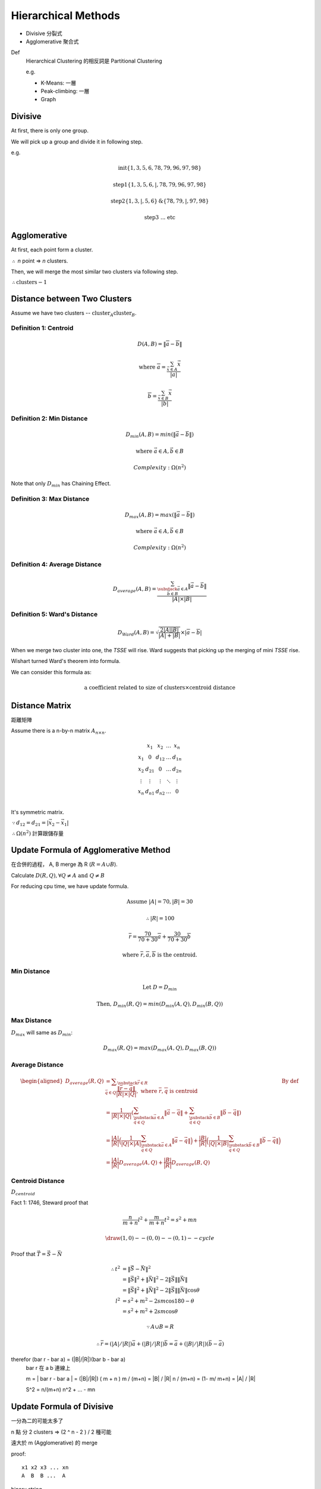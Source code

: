 Hierarchical Methods
===============================================================================

- Divisive 分裂式
- Agglomerative 聚合式

Def
    Hierarchical Clustering 的相反詞是 Partitional Clustering

    e.g.

    - K-Means: 一層
    - Peak-climbing: 一層
    - Graph


Divisive
----------------------------------------------------------------------

At first, there is only one group.

We will pick up a group and divide it in following step.

e.g.

.. math::

    \text{init} \{1, 3, 5, 6 ,78, 79, 96, 97, 98\}

    \text{step1} \{1, 3, 5, 6, | ,78, 79, 96, 97, 98\}

    \text{step2} \{1, 3, | , 5, 6\} \text{&} \{78, 79, | , 97, 98\}

    \text{step3 ... etc}


Agglomerative
----------------------------------------------------------------------

At first, each point form a cluster.

:math:`\therefore` *n* point => *n* clusters.

Then, we will merge the most similar two clusters via following step.

:math:`\therefore \text{clusters} - 1`


Distance between Two Clusters
----------------------------------------------------------------------

Assume we have two clusters -- :math:`\text{cluster}_A \text{cluster}_B`.


Definition 1: Centroid
++++++++++++++++++++++++++++++++++++++++++++++++++++++++++++

.. math::

    D(A, B) = \| \overline{a} - \overline{b} \|

    \text{where }
    \overline{a} = \frac{\sum_{\vec{x} \in A} \vec{x}}{ | a | }

    \overline{b} = \frac{\sum_{\vec{x} \in B} \vec{x}}{ | b | }


Definition 2: Min Distance
++++++++++++++++++++++++++++++++++++++++++++++++++++++++++++

.. math::

    D_{min}(A, B) = min(\| \vec{a} - \vec{b} \|)

    \text{where }
    \vec{a} \in A,
    \vec{b} \in B

    Complexity: \Omega(n^2)

Note that only :math:`D_{min}` has Chaining Effect.


Definition 3: Max Distance
++++++++++++++++++++++++++++++++++++++++++++++++++++++++++++

.. math::

    D_{max}(A, B) = max(\| \vec{a} - \vec{b} \|)

    \text{where }
    \vec{a} \in A,
    \vec{b} \in B

    Complexity: \Omega(n^2)


Definition 4: Average Distance
++++++++++++++++++++++++++++++++++++++++++++++++++++++++++++

.. math::

    D_{average}(A, B) =
    \frac{\sum_{
        \substack{
            \vec{a} \in A \\
            \vec{b} \in B}}
        \| \vec{a} - \vec{b} \|}
    { | A | \times | B | }


Definition 5: Ward's Distance
++++++++++++++++++++++++++++++++++++++++++++++++++++++++++++

.. math::

    D_{Ward}(A, B) =
    \sqrt{\frac{2 | A | | B | }{ | A | + | B | }} \times
    | \overline{a} - \overline{b} |

When we merge two cluster into one, the *TSSE* will rise.
Ward suggests that picking up the merging of mini *TSSE* rise.

Wishart turned Ward's theorem into formula.

We can consider this formula as:

.. math::

    \text{a coefficient related to size of clusters} \times \text{centroid distance}


Distance Matrix
----------------------------------------------------------------------

距離矩陣

Assume there is a n-by-n matrix :math:`A_{n \times n}`.

.. math::

    \begin{matrix}
        ~      & x_1    & x_2    & \dots  & x_n    \\
        x_1    & 0      & d_{12} & \dots  & d_{1n} \\
        x_2    & d_{21} & 0      & \dots  & d_{2n} \\
        \vdots & \vdots & \vdots & \ddots & \vdots \\
        x_n    & d_{n1} & d_{n2} & \dots  & 0      \\
    \end{matrix}


It's symmetric matrix.

:math:`\because d_{12} = d_{21} = | \vec{x_2} - \vec{x_1} |`

:math:`\therefore \Omega(n^2)` 計算跟儲存量


Update Formula of Agglomerative Method
----------------------------------------------------------------------

在合併的過程， A, B merge 為 R (:math:`R = A \cup B`).

Calculate :math:`D(R, Q), \forall Q \neq A \text{ and } Q \neq B`

For reducing cpu time, we have update formula.

.. math::

    \text{Assume } |A| = 70, |B| = 30

    \therefore |R| = 100

    \overline{r} =
    \frac{70}{70 + 30} \overline{a} + \frac{30}{70 + 30} \overline{b}

    \text{where } \overline{r}, \overline{a}, \overline{b} \text{ is the centroid.}


Min Distance
++++++++++++++++++++++++++++++++++++++++++++++++++++++++++++

.. math::

    \text{Let } D = D_{min}

    \text{Then, }
    D_{min}(R ,Q) = min(D_{min}(A, Q), D_{min}(B, Q))


Max Distance
++++++++++++++++++++++++++++++++++++++++++++++++++++++++++++

:math:`D_{max}` will same as :math:`D_{min}`:

.. math::

    D_{max}(R, Q) = max(D_{max}(A, Q), D_{max}(B, Q))


Average Distance
++++++++++++++++++++++++++++++++++++++++++++++++++++++++++++

.. math::

    \begin{aligned}
        D_{average}(R, Q)
            & = \displaystyle\sum_{\substack{\vec{r} \in R \\
                                             \vec{q} \in Q}}
                \frac{\| \overline{r} - \overline{q} \|}{|R| \times |Q|},
                \text{ where } \overline{r}, \overline{q} \text{ is centroid}
                & \text{By def}
                \\
            & = \frac{1}{|R| \times |Q|}
                (
                \sum_{\substack{\vec{a} \in A \\
                                \vec{q} \in Q}}
                    \|\vec{a} - \vec{q}\|
                +
                \sum_{\substack{\vec{b} \in B \\
                                \vec{q} \in Q}}
                    \|\vec{b} - \vec{q}\|
                ) \\
            & = \frac{|A|}{|R|}
                \Big(
                    \frac{1}{|Q| \times |A|}
                    \sum_{\substack{\vec{a} \in A \\
                                    \vec{q} \in Q}}
                    \|\vec{a} - \vec{q}\|
                \Big)
                +
                \frac{|B|}{|R|}
                \Big(
                    \frac{1}{|Q| \times |B|}
                    \sum_{\substack{\vec{b} \in B \\
                                    \vec{q} \in Q}}
                    \|\vec{b} - \vec{q}\|
                \Big) \\
            & = \frac{|A|}{|R|}
                D_{average}(A, Q) + \frac{|B|}{|R|} D_{average}(B, Q)
    \end{aligned}


Centroid Distance
++++++++++++++++++++++++++++++++++++++++++++++++++++++++++++

:math:`D_{centroid}`

Fact 1: 1746, Steward proof that

.. math::

    \frac{n}{m + n} l^2 + \frac{m}{m + n} t^2 = s^2 + mn

.. math::

    \draw (1,0) -- (0,0) -- (0,1) -- cycle


Proof that :math:`\vec{T} = \vec{S} - \vec{N}`

.. math::

    \begin{align}
    \therefore
    t^2 & = \|\vec{S} - \vec{N}\| ^2 \\
        & = \| \vec{S} \|^2 + \| \vec{N} \|^2 -
            2 \| \vec{S} \| \| \vec{N} \| \\
        & = \| \vec{S} \| ^2 + \| \vec{N} \|^2 -
            2 \| \vec{S} \| \| \vec{N} \| \cos{\theta} \\
    l^2 & = s^2 + m^2 - 2 s m \cos{180 - \theta} \\
        & = s^2 + m^2 + 2 s m \cos{\theta}
    \end{align}

    \because A \cup B = R

    \therefore \bar{r} = (|A|/|R|) \bar{a} + (|B|/|R|) \bar{b}
                   = \bar a + (|B|/|R|) (\bar b - \bar a)

\therefor (\bar r - \bar a) = (|B|/|R|)(\bar b - \bar a)
   \bar r 在 a b 連線上

   m = | \bar r - \bar a | = (|B|/|R|) ( m + n )
   m / (m+n) = |B| / |R|
   n / (m+n) = (1- m/ m+n) = |A| / |R|

   S^2 = n/(m+n) n^2 +  ... - mn


Update Formula of Divisive
----------------------------------------------------------------------

一分為二的可能太多了

n 點 分 2 clusters => (2 ^ n  - 2 ) / 2 種可能

遠大於 m  (Agglomerative) 的 merge

proof::

    x1 x2 x3 ... xn
    A  B  B ...  A

binary string

2 ^ n  - 2 (不能全為 A or B)

又 binary complement 視為 相同
e.g. AABAA v.s. BBABB 都是兩群
\therefore / 2


Divisive by Splinter Party
----------------------------------------------------------------------

政黨分裂法

一分為二:

Init, cal Distance Matrix

.. math::


    \begin{matrix}
      &  a & b & c & d  & e \\
    a &  0 & 2 & 6 & 10 & 9 \\
    b &  2 & 0 & 5 & 9  & 8 \\
    c &  6 & 5 & 0 & 4  & 5 \\
    d & 10 & 9 & 4 & 0  & 3 \\
    e &  9 & 8 & 5 & 3  & 0
    \end{matrix}

誰先脫黨？

- a 到其他人值平均距離  6.75

- b

- c

- d

- e

:math:`\therefore` a 最不滿

.. math::

    \{a\} \text{ vs } \{b, c, d, e \}

step2, old cluster 問 「我恨舊黨 還是 新黨」

   distance to old     distance to new  :math:`\delta`
b  (5, 9, 8) = 7.33    2                5.33
c                      6
d                      10
e                      9

In :math:`\delta > 0` , 中 最大者脫黨，b 脫黨

.. math::

    \{a, b\} \text{ vs } \{c, d, e\}

step3
    :math:`\{c, e, d\}` 跑 step2

:math:`\forall \delta < 0`, 不再有人脫黨
{a, b}, {c, d, e}


若要再分裂，應分裂何者？
有一種 rule 用 diameter

.. math::

    \begin{aligned}
    Dimt(\{a, b\}) & = max(\{2\}) & = 2 \\
    Dimt(\{c, d, e\}) & = max(\{4, 5, 3\}) & = 5  & -> \text{split } \{c, d, e\}
    \end{aligned}


若 群數未指定
則 可以用  diameter < args  => Stop
or  diameter change rate too high  => stop


Agglomerative 用 update formula

用 Distance Matrix

step1 {x1, x2} {x3 .. xn}

   x1 x2 x3 x4 x5
x1
x2


Divisive or Agglomerative 都從 Distance Matrix 開始: 已 :math:`\Omega{n^2}`


Experiment Suggestion
----------------------------------------------------------------------

Hierarchical Method will much slower, if n grows up.

- If # of clusters less, starts from Divisive
- If # of clusters large starts from Agglomerative

